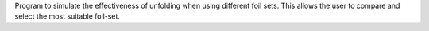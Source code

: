 Program to simulate the effectiveness of unfolding when using different foil sets.
This allows the user to compare and select the most suitable foil-set.

